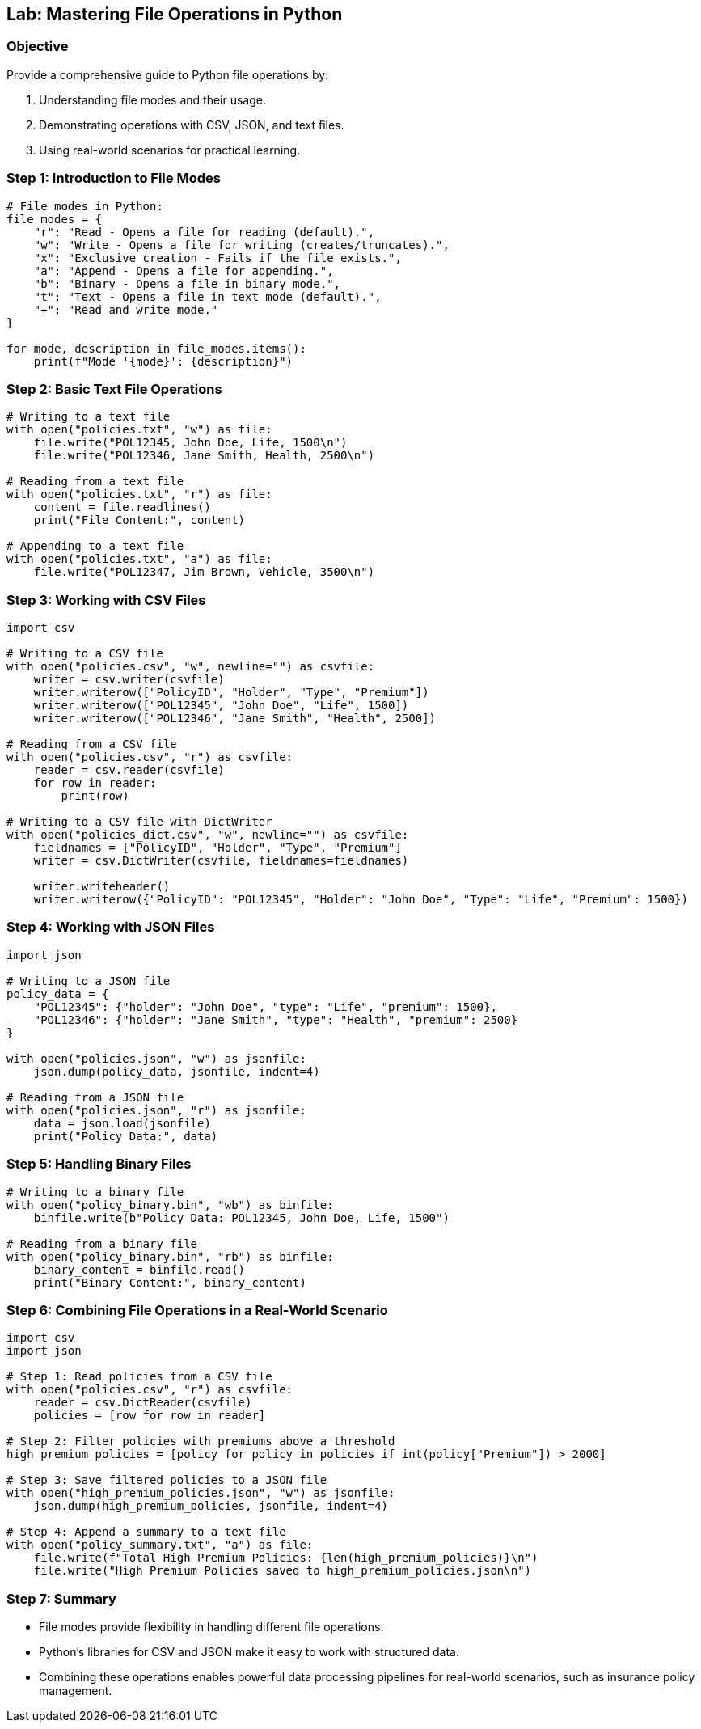 == Lab: Mastering File Operations in Python

=== Objective
Provide a comprehensive guide to Python file operations by:

1. Understanding file modes and their usage.
2. Demonstrating operations with CSV, JSON, and text files.
3. Using real-world scenarios for practical learning.

=== Step 1: Introduction to File Modes

[source,python]
----
# File modes in Python:
file_modes = {
    "r": "Read - Opens a file for reading (default).",
    "w": "Write - Opens a file for writing (creates/truncates).",
    "x": "Exclusive creation - Fails if the file exists.",
    "a": "Append - Opens a file for appending.",
    "b": "Binary - Opens a file in binary mode.",
    "t": "Text - Opens a file in text mode (default).",
    "+": "Read and write mode."
}

for mode, description in file_modes.items():
    print(f"Mode '{mode}': {description}")
----

=== Step 2: Basic Text File Operations

[source,python]
----
# Writing to a text file
with open("policies.txt", "w") as file:
    file.write("POL12345, John Doe, Life, 1500\n")
    file.write("POL12346, Jane Smith, Health, 2500\n")

# Reading from a text file
with open("policies.txt", "r") as file:
    content = file.readlines()
    print("File Content:", content)

# Appending to a text file
with open("policies.txt", "a") as file:
    file.write("POL12347, Jim Brown, Vehicle, 3500\n")
----

=== Step 3: Working with CSV Files

[source,python]
----
import csv

# Writing to a CSV file
with open("policies.csv", "w", newline="") as csvfile:
    writer = csv.writer(csvfile)
    writer.writerow(["PolicyID", "Holder", "Type", "Premium"])
    writer.writerow(["POL12345", "John Doe", "Life", 1500])
    writer.writerow(["POL12346", "Jane Smith", "Health", 2500])

# Reading from a CSV file
with open("policies.csv", "r") as csvfile:
    reader = csv.reader(csvfile)
    for row in reader:
        print(row)

# Writing to a CSV file with DictWriter
with open("policies_dict.csv", "w", newline="") as csvfile:
    fieldnames = ["PolicyID", "Holder", "Type", "Premium"]
    writer = csv.DictWriter(csvfile, fieldnames=fieldnames)

    writer.writeheader()
    writer.writerow({"PolicyID": "POL12345", "Holder": "John Doe", "Type": "Life", "Premium": 1500})
----

=== Step 4: Working with JSON Files

[source,python]
----
import json

# Writing to a JSON file
policy_data = {
    "POL12345": {"holder": "John Doe", "type": "Life", "premium": 1500},
    "POL12346": {"holder": "Jane Smith", "type": "Health", "premium": 2500}
}

with open("policies.json", "w") as jsonfile:
    json.dump(policy_data, jsonfile, indent=4)

# Reading from a JSON file
with open("policies.json", "r") as jsonfile:
    data = json.load(jsonfile)
    print("Policy Data:", data)
----

=== Step 5: Handling Binary Files

[source,python]
----
# Writing to a binary file
with open("policy_binary.bin", "wb") as binfile:
    binfile.write(b"Policy Data: POL12345, John Doe, Life, 1500")

# Reading from a binary file
with open("policy_binary.bin", "rb") as binfile:
    binary_content = binfile.read()
    print("Binary Content:", binary_content)
----

=== Step 6: Combining File Operations in a Real-World Scenario

[source,python]
----
import csv
import json

# Step 1: Read policies from a CSV file
with open("policies.csv", "r") as csvfile:
    reader = csv.DictReader(csvfile)
    policies = [row for row in reader]

# Step 2: Filter policies with premiums above a threshold
high_premium_policies = [policy for policy in policies if int(policy["Premium"]) > 2000]

# Step 3: Save filtered policies to a JSON file
with open("high_premium_policies.json", "w") as jsonfile:
    json.dump(high_premium_policies, jsonfile, indent=4)

# Step 4: Append a summary to a text file
with open("policy_summary.txt", "a") as file:
    file.write(f"Total High Premium Policies: {len(high_premium_policies)}\n")
    file.write("High Premium Policies saved to high_premium_policies.json\n")
----

=== Step 7: Summary

- File modes provide flexibility in handling different file operations.
- Python’s libraries for CSV and JSON make it easy to work with structured data.
- Combining these operations enables powerful data processing pipelines for real-world scenarios, such as insurance policy management.
